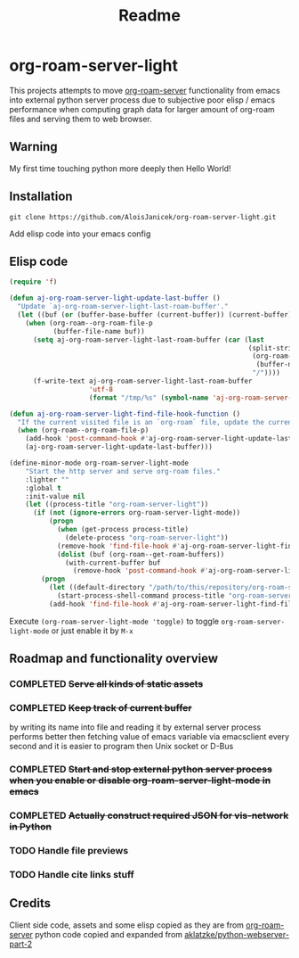 #+TITLE: Readme

* org-roam-server-light

This projects attempts to move [[https://github.com/org-roam/org-roam-server][org-roam-server]] functionality from emacs into external python server process due to subjective poor elisp / emacs performance when computing graph data for larger amount of org-roam files and serving them to web browser.

** Warning
My first time touching python more deeply then Hello World!

** Installation
#+BEGIN_EXAMPLE
 git clone https://github.com/AloisJanicek/org-roam-server-light.git
#+END_EXAMPLE

Add elisp code into your emacs config

** Elisp code
#+BEGIN_SRC emacs-lisp
(require 'f)

(defun aj-org-roam-server-light-update-last-buffer ()
  "Update `aj-org-roam-server-light-last-roam-buffer'."
  (let ((buf (or (buffer-base-buffer (current-buffer)) (current-buffer))))
    (when (org-roam--org-roam-file-p
           (buffer-file-name buf))
      (setq aj-org-roam-server-light-last-roam-buffer (car (last
                                                            (split-string
                                                             (org-roam--path-to-slug
                                                              (buffer-name buf))
                                                             "/"))))
      (f-write-text aj-org-roam-server-light-last-roam-buffer
                    'utf-8
                    (format "/tmp/%s" (symbol-name 'aj-org-roam-server-light-last-roam-buffer))))))

(defun aj-org-roam-server-light-find-file-hook-function ()
  "If the current visited file is an `org-roam` file, update the current buffer."
  (when (org-roam--org-roam-file-p)
    (add-hook 'post-command-hook #'aj-org-roam-server-light-update-last-buffer nil t)
    (aj-org-roam-server-light-update-last-buffer)))

(define-minor-mode org-roam-server-light-mode
    "Start the http server and serve org-roam files."
    :lighter ""
    :global t
    :init-value nil
    (let ((process-title "org-roam-server-light"))
      (if (not (ignore-errors org-roam-server-light-mode))
          (progn
            (when (get-process process-title)
              (delete-process "org-roam-server-light"))
            (remove-hook 'find-file-hook #'aj-org-roam-server-light-find-file-hook-function nil)
            (dolist (buf (org-roam--get-roam-buffers))
              (with-current-buffer buf
                (remove-hook 'post-command-hook #'aj-org-roam-server-light-update-last-buffer t))))
        (progn
          (let ((default-directory "/path/to/this/repository/org-roam-server-light"))
            (start-process-shell-command process-title "org-roam-server-light-output-buffer" "python main.py"))
          (add-hook 'find-file-hook #'aj-org-roam-server-light-find-file-hook-function nil nil)))))

#+END_SRC

Execute =(org-roam-server-light-mode 'toggle)= to toggle =org-roam-server-light-mode= or just enable it by ~M-x~

** Roadmap and functionality overview
*** COMPLETED +Serve all kinds of static assets+
*** COMPLETED +Keep track of current buffer+
by writing its name into file and reading it by external server process
performs better then fetching value of emacs variable via emacsclient every second and it is easier to program then Unix socket or D-Bus
*** COMPLETED +Start and stop external python server process when you enable or disable org-roam-server-light-mode in emacs+
*** COMPLETED +Actually construct required JSON for vis-network in Python+
*** TODO Handle file previews
*** TODO Handle cite links stuff

** Credits
Client side code, assets and some elisp copied as they are from [[https://github.com/org-roam/org-roam-server][org-roam-server]]
python code copied and expanded from [[https://github.com/aklatzke/python-webserver-part-2][aklatzke/python-webserver-part-2]]

